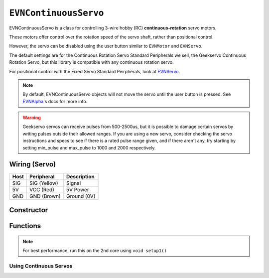``EVNContinuousServo``
======================

EVNContinuousServo is a class for controlling 3-wire hobby (RC) **continuous-rotation** servo motors.

These motors offer control over the rotation speed of the servo shaft, rather than positional control.

However, the servo can be disabled using the user button similar to ``EVNMotor`` and ``EVNServo``.

The default settings are for the Continuous Rotation Servo Standard Peripherals we sell, the Geekservo Continuous Rotation Servo, but this library is compatible with any continuous rotation servo.

For positional control with the Fixed Servo Standard Peirpherals, look at `EVNServo`_.

.. _EVNServo: evnservo.html

.. note::

    By default, EVNContinuousServo objects will not move the servo until the user button is pressed. See `EVNAlpha`_'s docs for more info.
.. _EVNAlpha: ../evnalpha.html

.. warning::

    Geekservo servos can receive pulses from 500-2500us, but it is possible to damage certain servos by writing pulses outside their allowed ranges.
    If you are using a new servo, consider checking the servo instructions and specs to see if there is a rated pulse range given, and if there aren't any,
    try starting by setting min_pulse and max_pulse to 1000 and 2000 respectively.

Wiring (Servo)
--------------

====  ============   ===========
Host  Peripheral     Description
====  ============   ===========
SIG   SIG (Yellow)   Signal
5V    VCC (Red)      5V Power
GND   GND (Brown)    Ground (0V)
====  ============   ===========

Constructor
-----------

.. class:: EVNContinuousServo(uint8_t port, bool servo_dir = DIRECT, uint16_t min_pulse_us = 600, uint16_t max_pulse_us = 2400)
    
    :param port: Port the continuous rotation servo is connected to (1 - 4)
    :param servo_dir: Direction of rotation of motor shaft. On Geekservo, ``DIRECT`` is clockwise. Defaults to ``DIRECT``
    :param min_pulse_us: Minimum pulse time sent to the servo motor (in microseconds). Defaults to 600
    :param max_pulse_us: Maximum pulse time sent to the servo motor (in microseconds). Defaults to 2400
    
    .. code-block:: cpp

        EVNContinuousServo cservo(1);

        EVNContinuousServo cservo(2, DIRECT, 600, 2400);

Functions
---------

.. function:: void begin()

    Initializes continuous rotation servo object. Call this function before calling the other EVNContinuousServo functions.

    .. code-block:: cpp

        EVNContinuousServo cservo(1);

        void setup1()   //call on setup1() for best performance!
        {
            cservo.begin();
        }

.. note::
    For best performance, run this on the 2nd core using ``void setup1()``

Using Continuous Servos
""""""""""""""""""""""""

.. function::   void write(float duty_cycle)
                void writeDutyCycle(float duty_cycle)

    Runs continuous rotation servo at given duty cycle (-100% - 100%)

    :param duty_cycle: Duty cycle to run servo at (-1 to 1).

    .. code-block:: cpp

        //write servo to run at 80% duty cycle
        cservo.write(0.8);

.. function:: void writeMicroseconds(float pulse_us)

    Sends pulse of given length to continuous rotation servo

    :param pulse_us: Pulse time to transmit to continuous rotation servo (in microseconds) from 200us to 2800us

    .. code-block:: cpp

        //write 1500us pulse to continuous rotation servo
        cservo.writeMicroseconds(1500);
